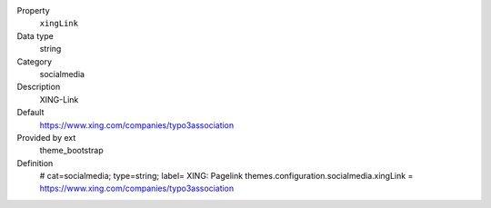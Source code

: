 .. ..................................
.. container:: table-row dl-horizontal panel panel-default constants theme_bootstrap cat_theme

	Property
		``xingLink``

	Data type
		string

	Category
		socialmedia

	Description
		XING-Link

	Default
		https://www.xing.com/companies/typo3association

	Provided by ext
		theme_bootstrap

	Definition
		# cat=socialmedia; type=string; label= XING: Pagelink
		themes.configuration.socialmedia.xingLink = https://www.xing.com/companies/typo3association